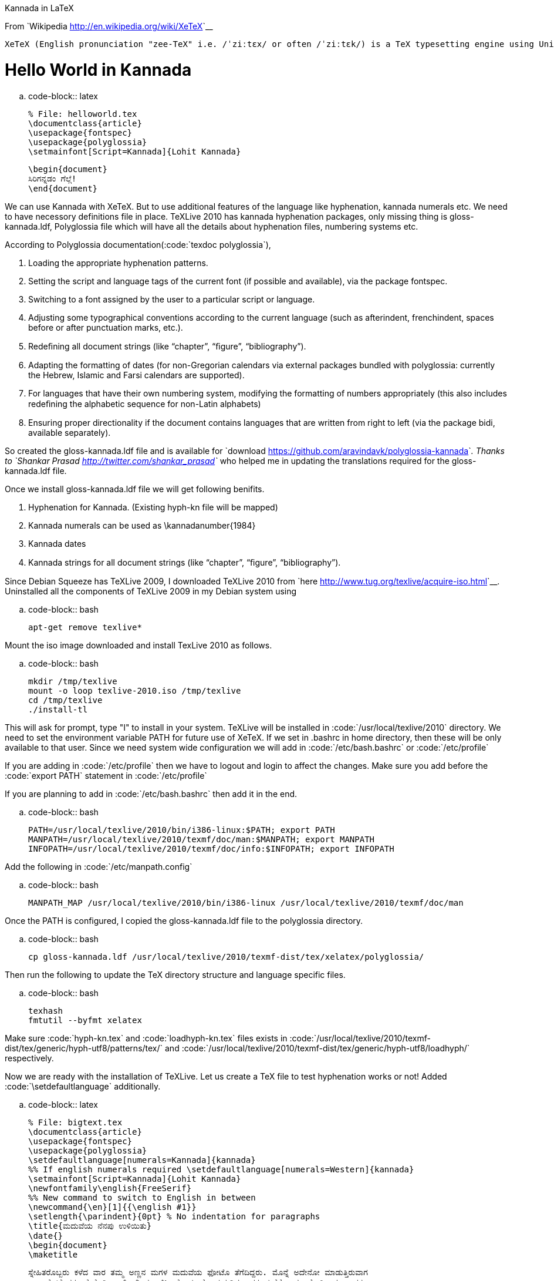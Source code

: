 Kannada in LaTeX
################

:slug: kannada-in-latex
:author: Aravinda VK
:date: 2011-04-14
:tags: TeX,XeTeX,LaTeX,unicode,kannada
:summary: We can use Kannada with XeTeX. But to use additional features of the language like hyphenation, kannada numerals etc. We need to have necessory definitions file in place. TeXLive 2010 has kannada hyphenation packages, only missing thing is gloss-kannada.ldf, Polyglossia file which will have all the details about hyphenation files, numbering systems etc.

From `Wikipedia <http://en.wikipedia.org/wiki/XeTeX>`__

    XeTeX (English pronunciation "zee-TeX" i.e. /ˈziːtɛx/ or often /ˈziːtɛk/) is a TeX typesetting engine using Unicode and supporting modern font technologies such as OpenType or Apple Advanced Typography (AAT).

Hello World in Kannada
======================

.. code-block:: latex

    % File: helloworld.tex
    \documentclass{article}
    \usepackage{fontspec}
    \usepackage{polyglossia}
    \setmainfont[Script=Kannada]{Lohit Kannada}
    
    \begin{document}
    ಸಿರಿಗನ್ನಡಂ ಗೆಲ್ಗೆ! 
    \end{document}


We can use Kannada with XeTeX. But to use additional features of the language like hyphenation, kannada numerals etc. We need to have necessory definitions file in place. TeXLive 2010 has kannada hyphenation packages, only missing thing is gloss-kannada.ldf, Polyglossia file which will have all the details about hyphenation files, numbering systems etc.

According to Polyglossia documentation(:code:`texdoc polyglossia`),

1. Loading the appropriate hyphenation patterns.
2. Setting the script and language tags of the current font (if possible and available), via the package fontspec.
3. Switching to a font assigned by the user to a particular script or language.
4. Adjusting some typographical conventions according to the current language (such as afterindent, frenchindent, spaces before or after punctuation marks, etc.).
5. Redeﬁning all document strings (like “chapter”, “ﬁgure”, “bibliography”).
6. Adapting the formatting of dates (for non-Gregorian calendars via external packages bundled with polyglossia: currently the Hebrew, Islamic and Farsi calendars are supported).
7. For languages that have their own numbering system, modifying the formatting of numbers appropriately (this also includes redeﬁning the alphabetic sequence for non-Latin alphabets)
8. Ensuring proper directionality if the document contains languages that are written from right to left (via the package bidi, available separately).


So created the gloss-kannada.ldf file and is available for `download <https://github.com/aravindavk/polyglossia-kannada>`__. Thanks to `Shankar Prasad <http://twitter.com/shankar_prasad>`__ who helped me in updating the translations required for the gloss-kannada.ldf file.

Once we install gloss-kannada.ldf file we will get following benifits.

1. Hyphenation for Kannada. (Existing hyph-kn file will be mapped)
2. Kannada numerals can be used as \kannadanumber{1984}
3. Kannada dates
4. Kannada strings for all document strings (like “chapter”, “ﬁgure”, “bibliography”).


Since Debian Squeeze has TeXLive 2009, I downloaded TeXLive 2010 from `here <http://www.tug.org/texlive/acquire-iso.html>`__. Uninstalled all the components of TeXLive 2009 in my Debian system using

.. code-block:: bash

    apt-get remove texlive*


Mount the iso image downloaded and install TexLive 2010 as follows.

.. code-block:: bash

    mkdir /tmp/texlive
    mount -o loop texlive-2010.iso /tmp/texlive
    cd /tmp/texlive
    ./install-tl


This will ask for prompt, type "I" to install in your system. TeXLive will be installed in :code:`/usr/local/texlive/2010` directory. We need to set the environment variable PATH for future use of XeTeX. If we set in .bashrc in home directory, then these will be only available to that user. Since we need system wide configuration we will add in :code:`/etc/bash.bashrc` or :code:`/etc/profile`

If you are adding in :code:`/etc/profile` then we have to logout and login to affect the changes. Make sure you add before the :code:`export PATH` statement in :code:`/etc/profile`

If you are planning to add in :code:`/etc/bash.bashrc` then add it in the end. 

.. code-block:: bash

    PATH=/usr/local/texlive/2010/bin/i386-linux:$PATH; export PATH
    MANPATH=/usr/local/texlive/2010/texmf/doc/man:$MANPATH; export MANPATH
    INFOPATH=/usr/local/texlive/2010/texmf/doc/info:$INFOPATH; export INFOPATH


Add the following in :code:`/etc/manpath.config`

.. code-block:: bash

    MANPATH_MAP /usr/local/texlive/2010/bin/i386-linux /usr/local/texlive/2010/texmf/doc/man

Once the PATH is configured, I copied the gloss-kannada.ldf file to the polyglossia directory.

.. code-block:: bash

    cp gloss-kannada.ldf /usr/local/texlive/2010/texmf-dist/tex/xelatex/polyglossia/


Then run the following to update the TeX directory structure and language specific files.

.. code-block:: bash

    texhash
    fmtutil --byfmt xelatex


Make sure :code:`hyph-kn.tex` and :code:`loadhyph-kn.tex` files exists in :code:`/usr/local/texlive/2010/texmf-dist/tex/generic/hyph-utf8/patterns/tex/` and :code:`/usr/local/texlive/2010/texmf-dist/tex/generic/hyph-utf8/loadhyph/` respectively.

Now we are ready with the installation of TeXLive. Let us create a TeX file to test hyphenation works or not! Added :code:`\setdefaultlanguage` additionally. 

.. code-block:: latex

    % File: bigtext.tex
    \documentclass{article}
    \usepackage{fontspec}
    \usepackage{polyglossia}
    \setdefaultlanguage[numerals=Kannada]{kannada}
    %% If english numerals required \setdefaultlanguage[numerals=Western]{kannada}
    \setmainfont[Script=Kannada]{Lohit Kannada}
    \newfontfamily\english{FreeSerif}
    %% New command to switch to English in between
    \newcommand{\en}[1]{{\english #1}}
    \setlength{\parindent}{0pt} % No indentation for paragraphs
    \title{ಮದುವೆಯ ನೆನಪು ಉಳಿಯಿತು}
    \date{}
    \begin{document}
    \maketitle
    
    ಸ್ನೇಹಿತರೊಬ್ಬರು ಕಳೆದ ವಾರ ತಮ್ಮ ಅಣ್ಣನ ಮಗಳ ಮದುವೆಯ ಫೋಟೊ ತೆಗೆದಿದ್ದರು. ಮೊನ್ನೆ ಅದೇನೋ ಮಾಡುತ್ತಿರುವಾಗ
    ಎಲ್ಲ ಫೋಟೊಗಳು ಮೆಮೊರಿ ಕಾರ್ಡ್ ನಿಂದ ಅಳಿಸಿ ಹೋಯ್ತಂತೆ. ಮರುದಿನ ಅವರ ಮನೆಗೆ ನಾನು ಹೋಗಿದ್ದಾಗ, ಅವರು
    ಹೇಳಿದ್ರು "ಮಾರಾಯ ಮದುವೇದು ಒಳ್ಳೋಳ್ಳೆ ಫೋಟೊಸ್ ಅಳಿಸಿ ಹೋತು...ಹ್ಯಂಗಾರು ಅದನ್ನ ರೆಕವರಿ ಮಾಡಕ್ಕೆ ಬತ್ತ"
    ಅಂದ್ರು. ಸರಿ, ರಿಕವರಿ ಮಾಡಬಹುದು ಅಂತ ಹೇಳಿ ಆ ಮೆಮೊರಿ ಕಾರ್ಡ್ ತೆಗೆದುಕೊಂಡು ಸೀದಾ ನಮ್ಮ ದೇವರು ಭಟ್ಟರ
    \en{Institute} ಗೆ ಬಂದೆ. ಅವರ ಒಂದು ಸಿಸ್ಟಮ್ ನಲ್ಲೆ ಮೊದಲೆ ಉಬಂಟು ಅನುಸ್ಥಾಪನೆ ಆಗಿತ್ತು. ಹಾಗೆ ಉಬಂಟು
    ರೆಪೊದಿಂದ \en{"testdisk"} ಅನ್ನೊ ಮುಕ್ತತಂತ್ರಂಶವನ್ನು ಅನುಸ್ಥಾಪನೆ ಮಾಡಿದೆ. ನಂತರ ಟರ್ಮಿನಲ್
    \en{(command prompt)}ನಲ್ಲಿ \en{testdisk} ಸ್ಟಾರ್ಟ್ ಮಾಡಿ ರೆಕವರಿ ಮಾಡ್ಬೇಕಾದ ಮೆಮೊರಿಕರ್ಡ್ ಸೆಲೆಕ್ಟ್ ಮಾಡಿ
    \en{undelete option} ಎಂಟರ್ ಮಾಡಿ ನಾನು ಊಟಕ್ಕೆ ಹೊರಟೆ. ನಂತರ ಬಂದು ನೊಡಿದ್ರೆ ಎಲ್ಲಾ ಎಂಟುನೂರು
    ಫೋಟೊಗಳು \en{(1.6 GB)} ಹೋಮ್ ಡೈರೆಕ್ಟ್ರಿಗೆ ಕಾಪಿ ಆಗಿದ್ವು. ಮತ್ತೆ ಎಲ್ಲಾ ಫೋಟೊಗಳನ್ನು ಮೆಮೊರಿಕಾರ್ಡಿಗೆ ಕಾಪಿ
    ಮಾಡಿ ಅವರಿಗೆ ಕೊಟ್ಟಾಗ ಅವರು "ಅಂತೂ ಮದುವೆ ನೆನಪು ಉಳೀತು ಮಾರಾಯ" ಅಂದ್ರು. ಅವರ ಮುಖದಲ್ಲಿನ ಸಂತೋಷ
    ಕಂಡು ನಂಗೂ ಖುಷಿ ಆಯ್ತು. ಅಲ್ಲೇ ಮುಕ್ತತಂತ್ರಂಶದ ಬಗ್ಗೆ ಮತ್ತೊಂದಿಷ್ಟನ್ನ ಹೇಳಿ ಈಚೆ ಬಂದೆ. ಹಾಗೆ ದೇವರುಭಟ್ಟರಿಗೆ ಮತ್ತೊಂದು
    ಧನ್ಯವಾದ ಹೇಳಿ ಮನೆಗೆ ಬಂದೆ. ನಿಮಗೂ ಇದೆ ರೀತಿ ಏನಾದ್ರು ರಿಕವರಿ ಮಾಡ್ಬೇಕಿದ್ದಾಗ ಈ \en{testdisk} ನ ಬಳಸಿ ನೋಡಿ.
    \vskip 1cm
    ಗೆಳೆಯ ಸುಧೀಂದ್ರ ಬರೆದ ಲೇಖನ \en{http://sampada.net/blog/sudhimail/22/02/2010/24125}
    
    \end{document}


Output of this is

.. image:: /images/latex_kannada_hyph/m.jpg
   :alt: Kannada Hyphenation LaTeX

For easy switching between different fonts/languages I used newcommand method as suggested by `summer_glau <http://sampada.net/user/summerglau>`__ in `Sampada <http://sampada.net/latex-%E0%B2%AA%E0%B2%B0%E0%B2%BF%E0%B2%9A%E0%B2%AF-%E0%B2%AE%E0%B2%A4%E0%B3%8D%E0%B2%A4%E0%B3%81-%E0%B2%95%E0%B2%A8%E0%B3%8D%E0%B2%A8%E0%B2%A1%E0%B2%A6%E0%B2%B2%E0%B3%8D%E0%B2%B2%E0%B2%BF-latex>`__

Btw, I haven't told how we can run these files :) When we run :code:`xelatex filename.tex` the PDF will be created with the same name.

Issues:
=======
1. TeXLive 2010 has issue in rendering \u0C8E\u0C82 (ಎಂ). As per my knowledge TeXLive uses ICU as Unicode rendering engine. 
2. Kedage didn't have hyphenation glyph in the font. Hyphen in Lohit Kannada looks bigger.
